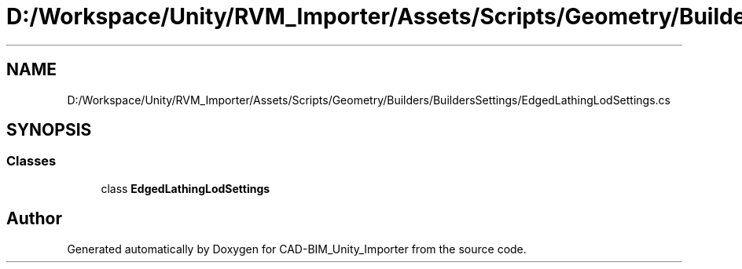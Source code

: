 .TH "D:/Workspace/Unity/RVM_Importer/Assets/Scripts/Geometry/Builders/BuildersSettings/EdgedLathingLodSettings.cs" 3 "Thu May 16 2019" "CAD-BIM_Unity_Importer" \" -*- nroff -*-
.ad l
.nh
.SH NAME
D:/Workspace/Unity/RVM_Importer/Assets/Scripts/Geometry/Builders/BuildersSettings/EdgedLathingLodSettings.cs
.SH SYNOPSIS
.br
.PP
.SS "Classes"

.in +1c
.ti -1c
.RI "class \fBEdgedLathingLodSettings\fP"
.br
.in -1c
.SH "Author"
.PP 
Generated automatically by Doxygen for CAD-BIM_Unity_Importer from the source code\&.
